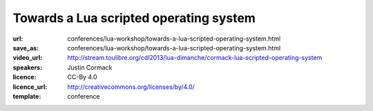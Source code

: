 ==============================================================================
Towards a Lua scripted operating system
==============================================================================

:url: conferences/lua-workshop/towards-a-lua-scripted-operating-system.html
:save_as: conferences/lua-workshop/towards-a-lua-scripted-operating-system.html
:video_url: http://stream.toulibre.org/cdl2013/lua-dimanche/cormack-lua-scripted-operating-system
:speakers: Justin Cormack
:licence: CC-By 4.0
:licence_url: http://creativecommons.org/licenses/by/4.0/
:template: conference

.. html::

 <p>Recently I have been working on a project (called "ljsyscall") to experiment with scripting operating systems in Lua. In this talk I will look at progress so far, what I have learned, and look at a roadmap towards an operating system that is scriptable entirely in Lua. Initially ljsyscall was an experiment to see what a scripting interface for Linux would look like in Lua. I started with system calls, and progress was slow, as there are lots of them and you cannot do very much with just a few. But I carried on, and then started adding facilities built on the raw system calls, such as configuration of network interfaces, security systems etc. The aim was to get to the point where an application could easily configure its whole runtime environment without needing a large infrastructure of shell scripts etc. It was partly driven by the way that the way systems boot was being made less transparent by code such as systemd which moves code into C not shell, making it harder to understand how an operating system works, while one that works in Lua should be easier to understand. The second phase, in 2013, involved more experiments, this time with NetBSD, and the NetBSD rump kernel, which allows parts of NetBSD, such as file systems and the network stack, to run in userspace, even in other operating systems, or in systems with no operating system at all such as embedded systems. Lua scripting was extended to be able to script these, with the same interface as on the operating system itself. This allowed things like booting Lua natively as a guest under Xen, without an operating system at all but with a full network stack and file system, in a couple of megabytes. Future work includes further work with NetBSD, as Lua is now a component in the core set of packages in the operating system, although it is not yet used there. NetBSD is a good complement to Lua, as it is small, portable and powerful. I intend to work towards producing a scripting interface for all the core functionality, in what will be a fruitful partnership. Other work in progress is the port of ljsyscall from LuaJIT that it originally targetted to PUC Lua, and further extensions for Linux.</p>

